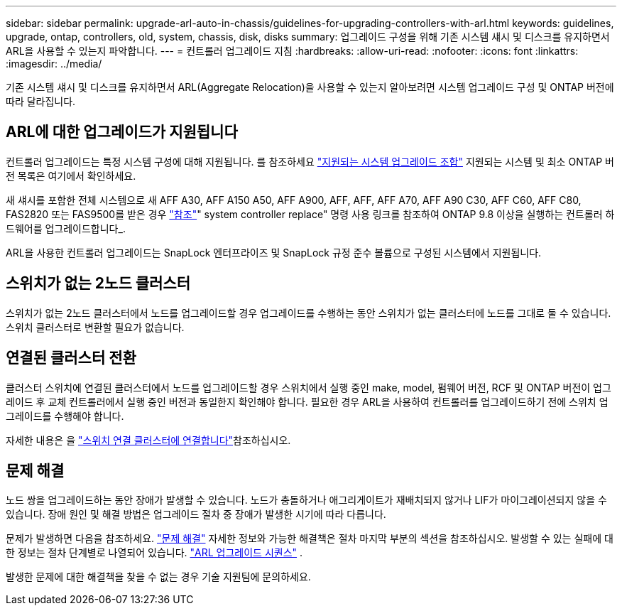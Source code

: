 ---
sidebar: sidebar 
permalink: upgrade-arl-auto-in-chassis/guidelines-for-upgrading-controllers-with-arl.html 
keywords: guidelines, upgrade, ontap, controllers, old, system, chassis, disk, disks 
summary: 업그레이드 구성을 위해 기존 시스템 섀시 및 디스크를 유지하면서 ARL을 사용할 수 있는지 파악합니다. 
---
= 컨트롤러 업그레이드 지침
:hardbreaks:
:allow-uri-read: 
:nofooter: 
:icons: font
:linkattrs: 
:imagesdir: ../media/


[role="lead"]
기존 시스템 섀시 및 디스크를 유지하면서 ARL(Aggregate Relocation)을 사용할 수 있는지 알아보려면 시스템 업그레이드 구성 및 ONTAP 버전에 따라 달라집니다.



== ARL에 대한 업그레이드가 지원됩니다

컨트롤러 업그레이드는 특정 시스템 구성에 대해 지원됩니다. 를 참조하세요 link:decide_to_use_the_aggregate_relocation_guide.html#supported-systems["지원되는 시스템 업그레이드 조합"] 지원되는 시스템 및 최소 ONTAP 버전 목록은 여기에서 확인하세요.

새 섀시를 포함한 전체 시스템으로 새 AFF A30, AFF A150 A50, AFF A900, AFF, AFF, AFF A70, AFF A90 C30, AFF C60, AFF C80, FAS2820 또는 FAS9500를 받은 경우 link:other_references.html["참조"]" system controller replace" 명령 사용 링크를 참조하여 ONTAP 9.8 이상을 실행하는 컨트롤러 하드웨어를 업그레이드합니다_.

ARL을 사용한 컨트롤러 업그레이드는 SnapLock 엔터프라이즈 및 SnapLock 규정 준수 볼륨으로 구성된 시스템에서 지원됩니다.



== 스위치가 없는 2노드 클러스터

스위치가 없는 2노드 클러스터에서 노드를 업그레이드할 경우 업그레이드를 수행하는 동안 스위치가 없는 클러스터에 노드를 그대로 둘 수 있습니다. 스위치 클러스터로 변환할 필요가 없습니다.



== 연결된 클러스터 전환

클러스터 스위치에 연결된 클러스터에서 노드를 업그레이드할 경우 스위치에서 실행 중인 make, model, 펌웨어 버전, RCF 및 ONTAP 버전이 업그레이드 후 교체 컨트롤러에서 실행 중인 버전과 동일한지 확인해야 합니다. 필요한 경우 ARL을 사용하여 컨트롤러를 업그레이드하기 전에 스위치 업그레이드를 수행해야 합니다.

자세한 내용은 을 link:cable-node1-for-shared-cluster-HA-storage.html#connect-switch-attached-cluster["스위치 연결 클러스터에 연결합니다"]참조하십시오.



== 문제 해결

노드 쌍을 업그레이드하는 동안 장애가 발생할 수 있습니다. 노드가 충돌하거나 애그리게이트가 재배치되지 않거나 LIF가 마이그레이션되지 않을 수 있습니다. 장애 원인 및 해결 방법은 업그레이드 절차 중 장애가 발생한 시기에 따라 다릅니다.

문제가 발생하면 다음을 참조하세요. link:aggregate_relocation_failures.html["문제 해결"] 자세한 정보와 가능한 해결책은 절차 마지막 부분의 섹션을 참조하십시오. 발생할 수 있는 실패에 대한 정보는 절차 단계별로 나열되어 있습니다. link:overview_of_the_arl_upgrade.html["ARL 업그레이드 시퀀스"] .

발생한 문제에 대한 해결책을 찾을 수 없는 경우 기술 지원팀에 문의하세요.
